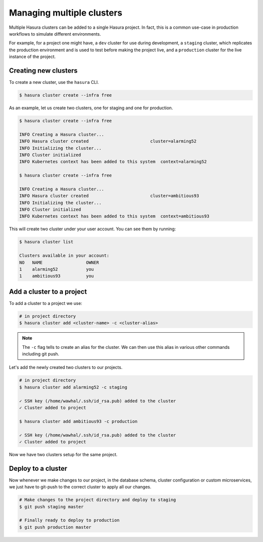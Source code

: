 Managing multiple clusters
==========================

Multiple Hasura clusters can be added to a single Hasura project. In fact, this
is a common use-case in production workflows to simulate different environments.

For example, for a project one might have, a ``dev`` cluster for use during development, a ``staging`` cluster, which
replicates the production environment and is used to test before making the
project live, and a ``production`` cluster for the live instance of the
project.

Creating new clusters
---------------------

To create a new cluster, use the ``hasura`` CLI.

.. code-block:: bash

  $ hasura cluster create --infra free


As an example, let us create two clusters, one for staging and one for
production.

.. code-block:: bash

  $ hasura cluster create --infra free

  INFO Creating a Hasura cluster...
  INFO Hasura cluster created                        cluster=alarming52
  INFO Initializing the cluster...
  INFO Cluster initialized
  INFO Kubernetes context has been added to this system  context=alarming52

  $ hasura cluster create --infra free

  INFO Creating a Hasura cluster...
  INFO Hasura cluster created                        cluster=ambitious93
  INFO Initializing the cluster...
  INFO Cluster initialized
  INFO Kubernetes context has been added to this system  context=ambitious93


This will create two cluster under your user account. You can see them by
running:

.. code-block:: bash

  $ hasura cluster list

  Clusters available in your account:
  NO   NAME                 OWNER
  1    alarming52           you
  1    ambitious93          you



Add a cluster to a project
--------------------------

To add a cluster to a project we use:

.. code-block:: bash

  # in project directory
  $ hasura cluster add <cluster-name> -c <cluster-alias>


.. note::

   The ``-c`` flag tells to create an alias for the cluster. We can then use this alias in various other commands including git push.

Let's add the newly created two clusters to our projects.

.. code-block:: bash

  # in project directory
  $ hasura cluster add alarming52 -c staging

  ✓ SSH key (/home/wawhal/.ssh/id_rsa.pub) added to the cluster
  ✓ Cluster added to project

  $ hasura cluster add ambitious93 -c production

  ✓ SSH key (/home/wawhal/.ssh/id_rsa.pub) added to the cluster
  ✓ Cluster added to project

Now we have two clusters setup for the same project.


Deploy to a cluster
-------------------
Now whenever we make changes to our project, in the database schema, cluster
configuration or custom microservices, we just have to git-push to the correct
cluster to apply all our changes.

.. code-block:: bash

  # Make changes to the project directory and deploy to staging
  $ git push staging master

  # Finally ready to deploy to production
  $ git push production master
